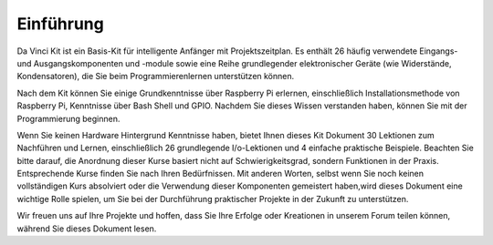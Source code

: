 Einführung
===========

Da Vinci Kit ist ein Basis-Kit für intelligente Anfänger mit Projektszeitplan. Es enthält 26 häufig verwendete Eingangs- und Ausgangskomponenten und -module sowie eine Reihe grundlegender elektronischer Geräte (wie Widerstände, Kondensatoren), die Sie beim Programmierenlernen unterstützen können.

Nach dem Kit können Sie einige Grundkenntnisse über Raspberry Pi erlernen, einschließlich Installationsmethode von Raspberry Pi, Kenntnisse über Bash Shell und GPIO. Nachdem Sie dieses Wissen verstanden haben, können Sie mit der Programmierung beginnen.

Wenn Sie keinen Hardware Hintergrund Kenntnisse haben, bietet Ihnen dieses Kit Dokument 30 Lektionen zum Nachführen und Lernen, einschließlich 26 grundlegende I/o-Lektionen und 4 einfache praktische Beispiele. Beachten Sie bitte darauf, die Anordnung dieser Kurse basiert nicht auf Schwierigkeitsgrad, sondern Funktionen in der Praxis. Entsprechende Kurse finden Sie nach Ihren Bedürfnissen. Mit anderen Worten, selbst wenn Sie noch keinen vollständigen Kurs absolviert oder die Verwendung dieser Komponenten gemeistert haben,wird dieses Dokument eine wichtige Rolle spielen, um Sie bei der Durchführung praktischer Projekte in der Zukunft zu unterstützen.

Wir freuen uns auf Ihre Projekte und hoffen, dass Sie Ihre Erfolge oder Kreationen in unserem Forum teilen können, während Sie dieses Dokument lesen.